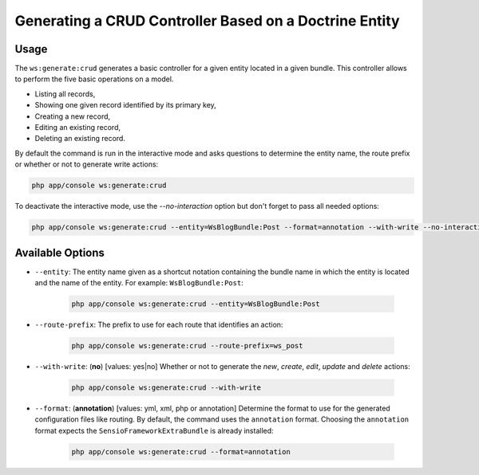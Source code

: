 Generating a CRUD Controller Based on a Doctrine Entity
=======================================================

Usage
-----

The ``ws:generate:crud`` generates a basic controller for a given entity
located in a given bundle. This controller allows to perform the five basic
operations on a model.

* Listing all records,
* Showing one given record identified by its primary key,
* Creating a new record,
* Editing an existing record,
* Deleting an existing record.

By default the command is run in the interactive mode and asks questions to
determine the entity name, the route prefix or whether or not to generate write
actions:

.. code-block:: bash

    php app/console ws:generate:crud

To deactivate the interactive mode, use the `--no-interaction` option but don't
forget to pass all needed options:

.. code-block:: bash

    php app/console ws:generate:crud --entity=WsBlogBundle:Post --format=annotation --with-write --no-interaction

Available Options
-----------------

* ``--entity``: The entity name given as a shortcut notation containing the
  bundle name in which the entity is located and the name of the entity. For
  example: ``WsBlogBundle:Post``:

    .. code-block:: bash

        php app/console ws:generate:crud --entity=WsBlogBundle:Post

* ``--route-prefix``: The prefix to use for each route that identifies an
  action:

    .. code-block:: bash

        php app/console ws:generate:crud --route-prefix=ws_post

* ``--with-write``: (**no**) [values: yes|no] Whether or not to generate the
  `new`, `create`, `edit`, `update` and `delete` actions:

    .. code-block:: bash

        php app/console ws:generate:crud --with-write

* ``--format``: (**annotation**) [values: yml, xml, php or annotation]
  Determine the format to use for the generated configuration files like
  routing. By default, the command uses the ``annotation`` format. Choosing
  the ``annotation`` format expects the ``SensioFrameworkExtraBundle`` is
  already installed:

    .. code-block:: bash

        php app/console ws:generate:crud --format=annotation
